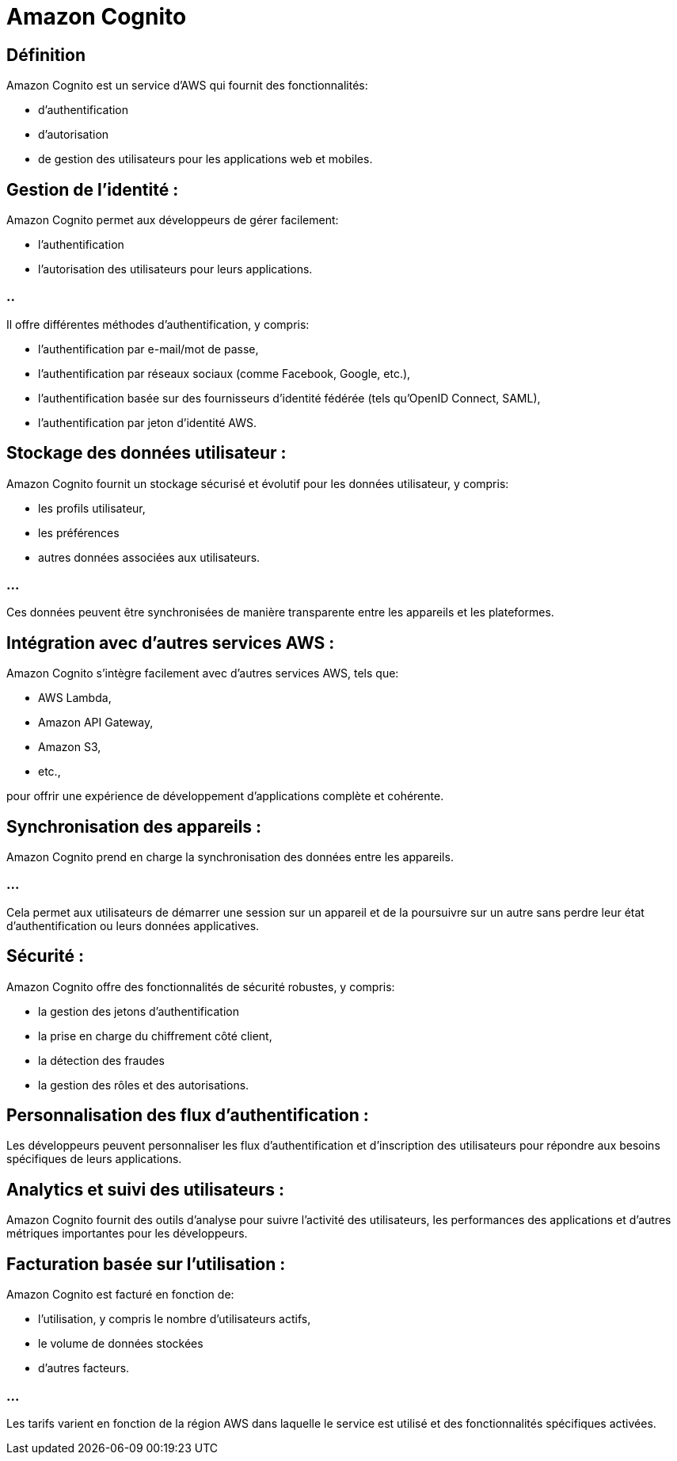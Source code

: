 = Amazon Cognito 

== Définition

Amazon Cognito est un service d'AWS qui fournit des fonctionnalités:
[%step]
* d'authentification
* d'autorisation
* de gestion des utilisateurs pour les applications web et mobiles. 


== Gestion de l'identité : 

Amazon Cognito permet aux développeurs de gérer facilement:
[%step]
* l'authentification
* l'autorisation des utilisateurs pour leurs applications. 

=== ..

Il offre différentes méthodes d'authentification, y compris:
[%step]
* l'authentification par e-mail/mot de passe, 
* l'authentification par réseaux sociaux (comme Facebook, Google, etc.), 
* l'authentification basée sur des fournisseurs d'identité fédérée (tels qu'OpenID Connect, SAML), 
* l'authentification par jeton d'identité AWS.

== Stockage des données utilisateur : 

Amazon Cognito fournit un stockage sécurisé et évolutif pour les données utilisateur, y compris:
[%step]
* les profils utilisateur, 
* les préférences
* autres données associées aux utilisateurs. 

=== ...

Ces données peuvent être synchronisées de manière transparente entre les appareils et les plateformes.

== Intégration avec d'autres services AWS : 

Amazon Cognito s'intègre facilement avec d'autres services AWS, tels que:
[%step]
* AWS Lambda, 
* Amazon API Gateway, 
* Amazon S3, 
* etc., 

pour offrir une expérience de développement d'applications complète et cohérente.

== Synchronisation des appareils : 

Amazon Cognito prend en charge la synchronisation des données entre les appareils. 

=== ...

Cela permet aux utilisateurs de démarrer une session sur un appareil et de la poursuivre sur un autre sans perdre leur état d'authentification ou leurs données applicatives.

== Sécurité : 

Amazon Cognito offre des fonctionnalités de sécurité robustes, y compris:
[%step]
* la gestion des jetons d'authentification
* la prise en charge du chiffrement côté client, 
* la détection des fraudes
* la gestion des rôles et des autorisations.

== Personnalisation des flux d'authentification : 

Les développeurs peuvent personnaliser les flux d'authentification et d'inscription des utilisateurs pour répondre aux besoins spécifiques de leurs applications.

== Analytics et suivi des utilisateurs : 

Amazon Cognito fournit des outils d'analyse pour suivre l'activité des utilisateurs, les performances des applications et d'autres métriques importantes pour les développeurs.

== Facturation basée sur l'utilisation : 

Amazon Cognito est facturé en fonction de:
[%step]
* l'utilisation, y compris le nombre d'utilisateurs actifs, 
* le volume de données stockées 
* d'autres facteurs. 

=== ...

Les tarifs varient en fonction de la région AWS dans laquelle le service est utilisé et des fonctionnalités spécifiques activées.






